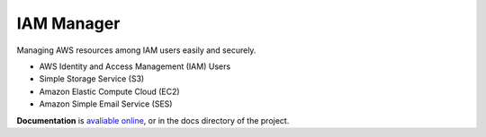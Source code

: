 IAM Manager
-----------

.. image:: https://readthedocs.org/projects/iam-manager/badge/?version=latest
   :target: http://iam-manager.readthedocs.io/en/latest/?badge=latest
   :alt: Documentation Status
   
.. image:: https://travis-ci.org/MicroPyramid/IAM-Manager.svg?branch=master
   :target: https://travis-ci.org/MicroPyramid/IAM-Manager

   
Managing AWS resources among IAM users easily and securely.

* AWS Identity and Access Management (IAM) Users
* Simple Storage Service (S3)
* Amazon Elastic Compute Cloud (EC2)
* Amazon Simple Email Service (SES)


.. image:: https://www.herokucdn.com/deploy/button.svg
   :target: https://heroku.com/deploy?template=https://github.com/MicroPyramid/IAM-Manager
   :alt: Heroku Button

**Documentation** is `avaliable online
<http://iam-manager.readthedocs.org/>`_, or in the docs
directory of the project.
